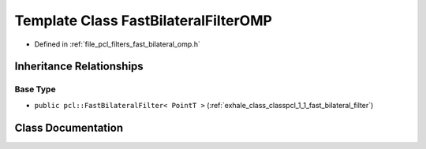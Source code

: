.. _exhale_class_classpcl_1_1_fast_bilateral_filter_o_m_p:

Template Class FastBilateralFilterOMP
=====================================

- Defined in :ref:`file_pcl_filters_fast_bilateral_omp.h`


Inheritance Relationships
-------------------------

Base Type
*********

- ``public pcl::FastBilateralFilter< PointT >`` (:ref:`exhale_class_classpcl_1_1_fast_bilateral_filter`)


Class Documentation
-------------------


.. doxygenclass:: pcl::FastBilateralFilterOMP
   :members:
   :protected-members:
   :undoc-members: